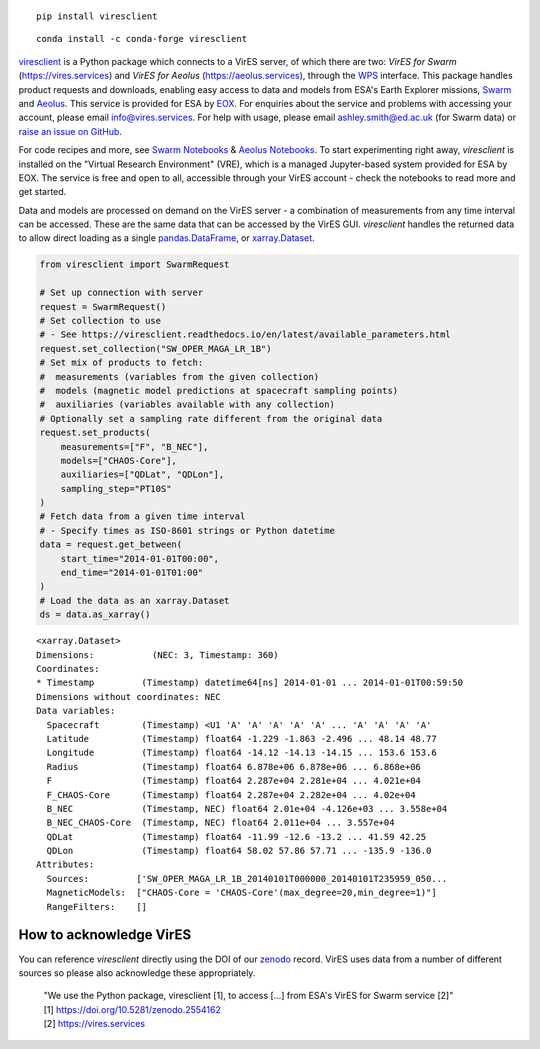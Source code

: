 
.. image:: https://img.shields.io/pypi/v/viresclient
   :target: https://pypi.org/project/viresclient/
   :alt: PyPI

.. image:: https://img.shields.io/conda/vn/conda-forge/viresclient
   :target: https://anaconda.org/conda-forge/viresclient
   :alt: Conda

.. image:: https://readthedocs.org/projects/viresclient/badge/?version=latest
    :target: http://viresclient.readthedocs.io/
    :alt: Documentation Status

.. image:: https://zenodo.org/badge/138034133.svg
   :target: https://zenodo.org/badge/latestdoi/138034133

::

  pip install viresclient

::

  conda install -c conda-forge viresclient

viresclient_ is a Python package which connects to a VirES server, of which there are two: *VirES for Swarm* (https://vires.services) and *VirES for Aeolus* (https://aeolus.services), through the WPS_ interface. This package handles product requests and downloads, enabling easy access to data and models from ESA's Earth Explorer missions, Swarm_ and Aeolus_. This service is provided for ESA by EOX_. For enquiries about the service and problems with accessing your account, please email info@vires.services. For help with usage, please email ashley.smith@ed.ac.uk (for Swarm data) or `raise an issue on GitHub`_.

.. _viresclient: https://github.com/ESA-VirES/VirES-Python-Client
.. _WPS: http://www.opengeospatial.org/standards/wps
.. _Swarm: https://earth.esa.int/eogateway/missions/swarm
.. _Aeolus: https://earth.esa.int/eogateway/missions/aeolus
.. _EOX: https://eox.at/category/vires/
.. _`raise an issue on GitHub`: https://github.com/ESA-VirES/VirES-Python-Client/issues

For code recipes and more, see `Swarm Notebooks`_ & `Aeolus Notebooks`_. To start experimenting right away, *viresclient* is installed on the "Virtual Research Environment" (VRE), which is a managed Jupyter-based system provided for ESA by EOX. The service is free and open to all, accessible through your VirES account - check the notebooks to read more and get started.

.. _`Swarm Notebooks`: https://notebooks.vires.services
.. _`Aeolus Notebooks`: https://notebooks.aeolus.services

Data and models are processed on demand on the VirES server - a combination of measurements from any time interval can be accessed. These are the same data that can be accessed by the VirES GUI. *viresclient* handles the returned data to allow direct loading as a single pandas.DataFrame_, or xarray.Dataset_.

.. _pandas.DataFrame: https://pandas.pydata.org/pandas-docs/stable/dsintro.html#dataframe
.. _xarray.Dataset: http://xarray.pydata.org/en/stable/data-structures.html#dataset

.. code-block:: python

 from viresclient import SwarmRequest

 # Set up connection with server
 request = SwarmRequest()
 # Set collection to use
 # - See https://viresclient.readthedocs.io/en/latest/available_parameters.html
 request.set_collection("SW_OPER_MAGA_LR_1B")
 # Set mix of products to fetch:
 #  measurements (variables from the given collection)
 #  models (magnetic model predictions at spacecraft sampling points)
 #  auxiliaries (variables available with any collection)
 # Optionally set a sampling rate different from the original data
 request.set_products(
     measurements=["F", "B_NEC"],
     models=["CHAOS-Core"],
     auxiliaries=["QDLat", "QDLon"],
     sampling_step="PT10S"
 )
 # Fetch data from a given time interval
 # - Specify times as ISO-8601 strings or Python datetime
 data = request.get_between(
     start_time="2014-01-01T00:00",
     end_time="2014-01-01T01:00"
 )
 # Load the data as an xarray.Dataset
 ds = data.as_xarray()

::

 <xarray.Dataset>
 Dimensions:           (NEC: 3, Timestamp: 360)
 Coordinates:
 * Timestamp         (Timestamp) datetime64[ns] 2014-01-01 ... 2014-01-01T00:59:50
 Dimensions without coordinates: NEC
 Data variables:
   Spacecraft        (Timestamp) <U1 'A' 'A' 'A' 'A' 'A' ... 'A' 'A' 'A' 'A'
   Latitude          (Timestamp) float64 -1.229 -1.863 -2.496 ... 48.14 48.77
   Longitude         (Timestamp) float64 -14.12 -14.13 -14.15 ... 153.6 153.6
   Radius            (Timestamp) float64 6.878e+06 6.878e+06 ... 6.868e+06
   F                 (Timestamp) float64 2.287e+04 2.281e+04 ... 4.021e+04
   F_CHAOS-Core      (Timestamp) float64 2.287e+04 2.282e+04 ... 4.02e+04
   B_NEC             (Timestamp, NEC) float64 2.01e+04 -4.126e+03 ... 3.558e+04
   B_NEC_CHAOS-Core  (Timestamp, NEC) float64 2.011e+04 ... 3.557e+04
   QDLat             (Timestamp) float64 -11.99 -12.6 -13.2 ... 41.59 42.25
   QDLon             (Timestamp) float64 58.02 57.86 57.71 ... -135.9 -136.0
 Attributes:
   Sources:         ['SW_OPER_MAGA_LR_1B_20140101T000000_20140101T235959_050...
   MagneticModels:  ["CHAOS-Core = 'CHAOS-Core'(max_degree=20,min_degree=1)"]
   RangeFilters:    []




.. image:: https://github.com/ESA-VirES/Swarm-VRE/raw/master/docs/images/VRE_shortest_demo.gif


How to acknowledge VirES
------------------------

You can reference *viresclient* directly using the DOI of our zenodo_ record. VirES uses data from a number of different sources so please also acknowledge these appropriately.

.. _zenodo: https://doi.org/10.5281/zenodo.2554162

    | "We use the Python package, viresclient [1], to access [...] from ESA's VirES for Swarm service [2]"
    | [1] https://doi.org/10.5281/zenodo.2554162
    | [2] https://vires.services
